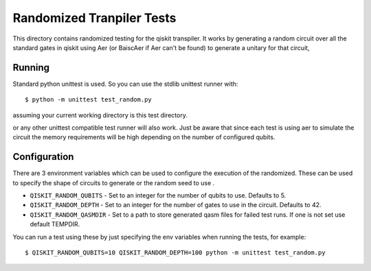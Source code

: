 Randomized Tranpiler Tests
==========================

This directory contains randomized testing for the qiskit transpiler. It works
by generating a random circuit over all the standard gates in qiskit using Aer
(or BaiscAer if Aer can't be found) to generate a unitary for that circuit,

Running
-------

Standard python unittest is used. So you can use the stdlib unittest runner
with::

   $ python -m unittest test_random.py

assuming your current working directory is this test directory.

or any other unittest compatible test runner will also work. Just be aware
that since each test is using aer to simulate the circuit the memory
requirements will be high depending on the number of configured qubits.


Configuration
-------------

There are 3 environment variables which can be used to configure the execution
of the randomized. These can be used to specify the shape of circuits to
generate or the random seed to use .

* ``QISKIT_RANDOM_QUBITS`` - Set to an integer for the number of qubits to use.
  Defaults to 5.
* ``QISKIT_RANDOM_DEPTH`` - Set to an integer for the number of gates to use
  in the circuit. Defaults to 42.
* ``QISKIT_RANDOM_QASMDIR`` - Set to a path to store generated qasm files for
  failed test runs. If one is not set use default TEMPDIR.

You can run a test using these by just specifying the env variables when running
the tests, for example::

    $ QISKIT_RANDOM_QUBITS=10 QISKIT_RANDOM_DEPTH=100 python -m unittest test_random.py
